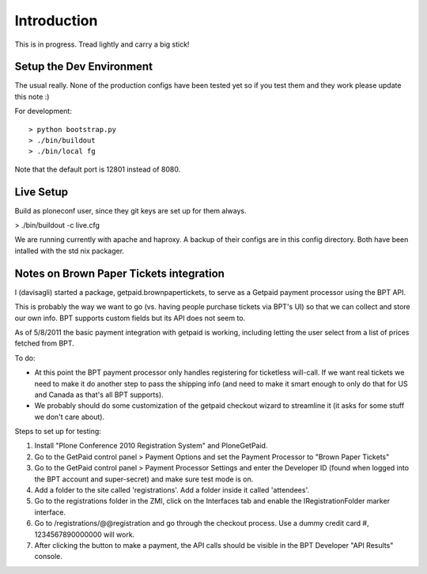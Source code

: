 Introduction
============
This is in progress. Tread lightly and carry a big stick!

Setup the Dev Environment
-------------------------
The usual really. None of the production configs have been 
tested yet so if you test them and they work please update 
this note :)

For development::

 > python bootstrap.py
 > ./bin/buildout
 > ./bin/local fg
 
Note that the default port is 12801 instead of 8080. 

Live Setup
----------
Build as ploneconf user, since they git keys are set up for them always.

> ./bin/buildout -c live.cfg

We are running currently with apache and haproxy. A backup of their configs are 
in this config directory. Both have been intalled with the std nix packager.


Notes on Brown Paper Tickets integration
----------------------------------------

I (davisagli) started a package, getpaid.brownpapertickets, to serve as a Getpaid
payment processor using the BPT API.

This is probably the way we want to go (vs. having people purchase tickets via
BPT's UI) so that we can collect and store our own info. BPT supports custom
fields but its API does not seem to.

As of 5/8/2011 the basic payment integration with getpaid is working, including
letting the user select from a list of prices fetched from BPT.

To do:

* At this point the BPT payment processor only handles registering for ticketless
  will-call. If we want real tickets we need to make it do another step to pass
  the shipping info (and need to make it smart enough to only do that for US
  and Canada as that's all BPT supports).

* We probably should do some customization of the getpaid checkout wizard to
  streamline it (it asks for some stuff we don't care about).

Steps to set up for testing:

1. Install "Plone Conference 2010 Registration System" and PloneGetPaid.
2. Go to the GetPaid control panel > Payment Options and set the Payment Processor
   to "Brown Paper Tickets"
3. Go to the GetPaid control panel > Payment Processor Settings and enter the
   Developer ID (found when logged into the BPT account and super-secret) and
   make sure test mode is on.
4. Add a folder to the site called 'registrations'. Add a folder inside it called
   'attendees'.
5. Go to the registrations folder in the ZMI, click on the Interfaces tab and
   enable the IRegistrationFolder marker interface.
6. Go to /registrations/@@registration and go through the checkout process.
   Use a dummy credit card #, 1234567890000000 will work.
7. After clicking the button to make a payment, the API calls should be visible in
   the BPT Developer "API Results" console.
